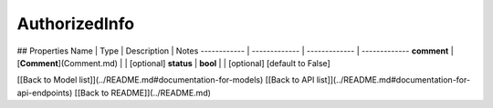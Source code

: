 ############
AuthorizedInfo
############


## Properties
Name | Type | Description | Notes
------------ | ------------- | ------------- | -------------
**comment** | [**Comment**](Comment.md) |  | [optional] 
**status** | **bool** |  | [optional] [default to False]

[[Back to Model list]](../README.md#documentation-for-models) [[Back to API list]](../README.md#documentation-for-api-endpoints) [[Back to README]](../README.md)



